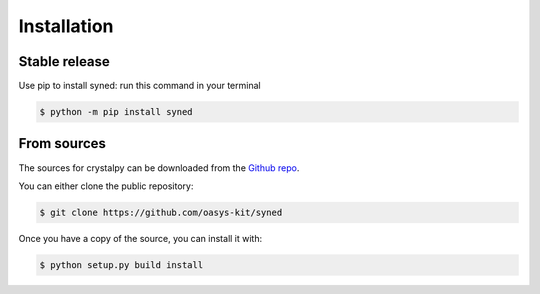 .. highlight:: shell

============
Installation
============


Stable release
--------------

Use pip to install syned: run this command in your terminal

.. code-block:: console

    $ python -m pip install syned



From sources
------------

The sources for crystalpy can be downloaded from the `Github repo`_.

You can either clone the public repository:

.. code-block:: console

    $ git clone https://github.com/oasys-kit/syned


Once you have a copy of the source, you can install it with:

.. code-block:: console

    $ python setup.py build install


.. _Github repo: https://github.com/oasys-kit/syned
